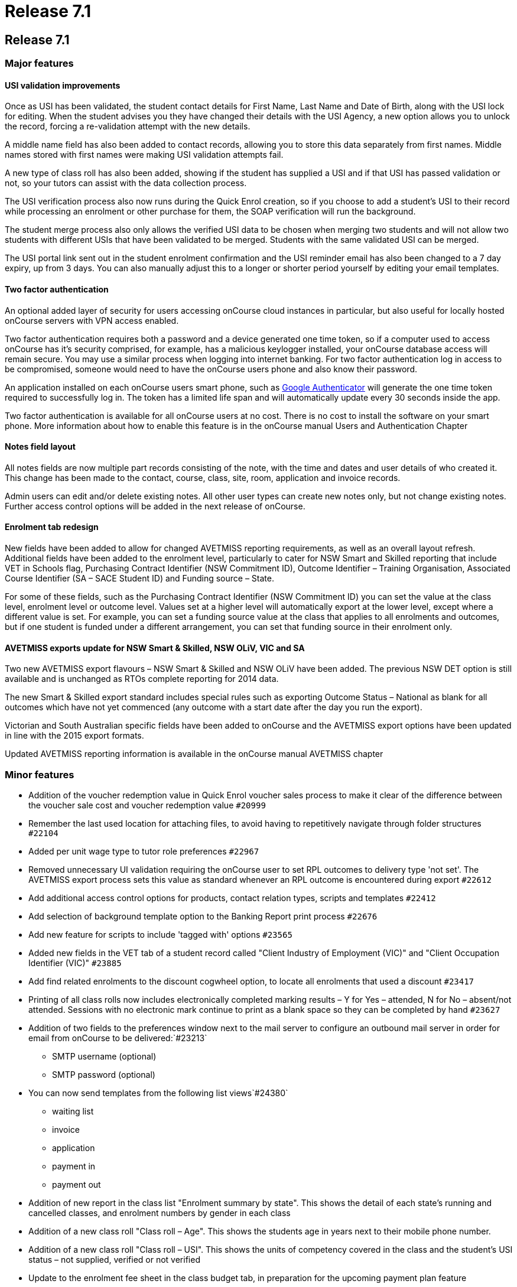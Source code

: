 = Release 7.1

== Release 7.1

=== Major features

==== USI validation improvements

Once as USI has been validated, the student contact details for First
Name, Last Name and Date of Birth, along with the USI lock for editing.
When the student advises you they have changed their details with the
USI Agency, a new option allows you to unlock the record, forcing a
re-validation attempt with the new details.

A middle name field has also been added to contact records, allowing you
to store this data separately from first names. Middle names stored with
first names were making USI validation attempts fail.

A new type of class roll has also been added, showing if the student has
supplied a USI and if that USI has passed validation or not, so your
tutors can assist with the data collection process.

The USI verification process also now runs during the Quick Enrol
creation, so if you choose to add a student's USI to their record while
processing an enrolment or other purchase for them, the SOAP
verification will run the background.

The student merge process also only allows the verified USI data to be
chosen when merging two students and will not allow two students with
different USIs that have been validated to be merged. Students with the
same validated USI can be merged.

The USI portal link sent out in the student enrolment confirmation and
the USI reminder email has also been changed to a 7 day expiry, up from
3 days. You can also manually adjust this to a longer or shorter period
yourself by editing your email templates.

==== Two factor authentication

An optional added layer of security for users accessing onCourse cloud
instances in particular, but also useful for locally hosted onCourse
servers with VPN access enabled.

Two factor authentication requires both a password and a device
generated one time token, so if a computer used to access onCourse has
it's security comprised, for example, has a malicious keylogger
installed, your onCourse database access will remain secure. You may use
a similar process when logging into internet banking. For two factor
authentication log in access to be compromised, someone would need to
have the onCourse users phone and also know their password.

An application installed on each onCourse users smart phone, such as
https://play.google.com/store/apps/details?id=com.google.android.apps.authenticator2&hl=en[Google
Authenticator] will generate the one time token required to successfully
log in. The token has a limited life span and will automatically update
every 30 seconds inside the app.

Two factor authentication is available for all onCourse users at no
cost. There is no cost to install the software on your smart phone. More
information about how to enable this feature is in the onCourse manual
Users and Authentication Chapter

==== Notes field layout

All notes fields are now multiple part records consisting of the note,
with the time and dates and user details of who created it. This change
has been made to the contact, course, class, site, room, application and
invoice records.

Admin users can edit and/or delete existing notes. All other user types
can create new notes only, but not change existing notes. Further access
control options will be added in the next release of onCourse.

==== Enrolment tab redesign

New fields have been added to allow for changed AVETMISS reporting
requirements, as well as an overall layout refresh. Additional fields
have been added to the enrolment level, particularly to cater for NSW
Smart and Skilled reporting that include VET in Schools flag, Purchasing
Contract Identifier (NSW Commitment ID), Outcome Identifier – Training
Organisation, Associated Course Identifier (SA – SACE Student ID) and
Funding source – State.

For some of these fields, such as the Purchasing Contract Identifier
(NSW Commitment ID) you can set the value at the class level, enrolment
level or outcome level. Values set at a higher level will automatically
export at the lower level, except where a different value is set. For
example, you can set a funding source value at the class that applies to
all enrolments and outcomes, but if one student is funded under a
different arrangement, you can set that funding source in their
enrolment only.

==== AVETMISS exports update for NSW Smart & Skilled, NSW OLiV, VIC and SA

Two new AVETMISS export flavours – NSW Smart & Skilled and NSW OLiV have
been added. The previous NSW DET option is still available and is
unchanged as RTOs complete reporting for 2014 data.

The new Smart & Skilled export standard includes special rules such as
exporting Outcome Status – National as blank for all outcomes which have
not yet commenced (any outcome with a start date after the day you run
the export).

Victorian and South Australian specific fields have been added to
onCourse and the AVETMISS export options have been updated in line with
the 2015 export formats.

Updated AVETMISS reporting information is available in the onCourse
manual AVETMISS chapter

=== Minor features

* Addition of the voucher redemption value in Quick Enrol voucher sales
process to make it clear of the difference between the voucher sale cost
and voucher redemption value `#20999`
* Remember the last used location for attaching files, to avoid having
to repetitively navigate through folder structures `#22104`
* Added per unit wage type to tutor role preferences `#22967`
* Removed unnecessary UI validation requiring the onCourse user to set
RPL outcomes to delivery type 'not set'. The AVETMISS export process
sets this value as standard whenever an RPL outcome is encountered
during export `#22612`
* Add additional access control options for products, contact relation
types, scripts and templates `#22412`
* Add selection of background template option to the Banking Report
print process `#22676`
* Add new feature for scripts to include 'tagged with' options `#23565`
* Added new fields in the VET tab of a student record called "Client
Industry of Employment (VIC)" and "Client Occupation Identifier (VIC)"
`#23885`
* Add find related enrolments to the discount cogwheel option, to locate
all enrolments that used a discount `#23417`
* Printing of all class rolls now includes electronically completed
marking results – Y for Yes – attended, N for No – absent/not attended.
Sessions with no electronic mark continue to print as a blank space so
they can be completed by hand `#23627`
* Addition of two fields to the preferences window next to the mail
server to configure an outbound mail server in order for email from
onCourse to be delivered:`#23213`
+
- SMTP username (optional)
+
- SMTP password (optional)
* You can now send templates from the following list views`#24380`
+
- waiting list
+
- invoice
+
- application
+
- payment in
+
- payment out
* Addition of new report in the class list "Enrolment summary by state".
This shows the detail of each state's running and cancelled classes, and
enrolment numbers by gender in each class
* Addition of a new class roll "Class roll – Age". This shows the
students age in years next to their mobile phone number.
* Addition of a new class roll "Class roll – USI". This shows the units
of competency covered in the class and the student's USI status – not
supplied, verified or not verified
* Update to the enrolment fee sheet in the class budget tab, in
preparation for the upcoming payment plan feature
* Update to the invoice edit view layout, in preparation for the
upcoming payment plan feature. Manual payment schedules can be created
for an existing invoice in this release, but they will not be visible to
your customers until the completed feature set is rolled out.
* With the addition of manual invoices that can be linked to a class
budget in 7.0, a number of budget reports required updates to include
this new type of income. Updates have been made to Budget Details by
Class, Budget Summary by Class and the Pre-Paid Fee Liability report
(now only available in class list, no longer in the enrolment list)

=== Fixes

* Improved speed of drop down panels which were drawing in slow motion.
This was particularly noticeable for Windows users. `#23736`
* New validation message requires new record to be saved before
attempting to attach documents `#23894`
* Ensure selection of a top level tag also selects all records tagged
with any of its child tags `#23439`
* Country of Residency value was not saving when updated in the contact
record `#23942`
* Ensure contact merge retains saved values of AVETMISS enrolment
question responses `#23997`
* Quick search option in the applications window now searches by Student
Name and Course Name `#23975`
* Contact merge window has been resized so it won't be truncated on
lower resolution displays `#23696`
* Improved speed of opening the cogwheel list when a large number of
records have been selected `#23699`
* Fix to application status to ensure it is correctly marked as
'accepted' when a student enrolment is processed via Quick Enrol from an
'offered' application `#24016`
* Fix to payrate override function when two valid pay rates already
exisit for the tutor role `#24101`
* Prevent application selection from disabled courses `#23994`
* Allow payroll and payslips to contain $0.00 lines as valid values
`#24114`
* Export OSPC for overseas delivery sites and student addresses in the
AVETMISS NAT00020, NAT00080 and NAT00085 files `#24202`
* Fix to the CSV Class Export file alignment when the class is not
assigned to a site and room `#22611`
* Fix to the VET FEE HELP export files where the class census date was
incorrectly formatted `#24181`
* Remove any information about GST (inc or ex) in relation to voucher
products on the web as they are non-taxable supply `#23603`
* Ensure invoices manually joined to a class are included in the income
totals in the class budget `#24047`
* Fix display of voucher 'value available' in Quick Enrol to only show
the unused portions, excluding any amount applied to the current
enrolment `#24161`
* Customer reference field on printed invoice widened to allow for 24
characters `#23786`
* Improved credit card payment failure handling to reduce the occurrence
of enrolment stuck 'in transaction' `#18926`
* Add Quick search option to voucher window. Quick search operates on
the 'Invoice to' contact value `#24276`
* Ensure 'this record has been changed' message does not appear when
cancel is selected and no change has been made `#24025`
* Fix the AVETMISS export dialogue so it says the 'The AVETMISS files
were created in…' instead of 'The null files were created in…' `#24076`
* Allow attachments uploaded in error to be deleted before saving and
closing the record `#24192`
* Enable voucher product URLs that have not been enabled for online sale
to be accessible via direct URL for customers who have purchased them
through the office `#24196`
* Ensure email 'undeliverable' setting is only set automatically after 6
emails have attempted and failed to be delivered `#24398`
* Improve the class to room join where the rooms have all been changed
at the session level `#23926`
* Allow shared saved searches to be deleted by any onCourse user
`#24210`
* Improvement to the user interface for opening documents from within
records `#24528`
* Ensure email receipt is not sent when the checkbox is unticked
`#24566`
* Include details of all invoices payment has been applied to on emailed
payment receipt `#22297`
* Fix to enrolment cancellation process that was preventing $0
enrolments from being cancelled `#24586`
